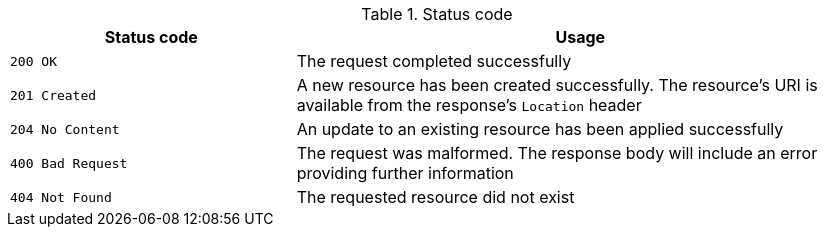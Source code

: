 .Status code
[stripes=none,cols="1,2"]

|===
| Status code | Usage

| `200 OK`          | The request completed successfully

| `201 Created`     | A new resource has been created successfully. The resource's URI is available from the response's
`Location` header

| `204 No Content`  | An update to an existing resource has been applied successfully

| `400 Bad Request` | The request was malformed. The response body will include an error providing further information

| `404 Not Found`   | The requested resource did not exist

|===